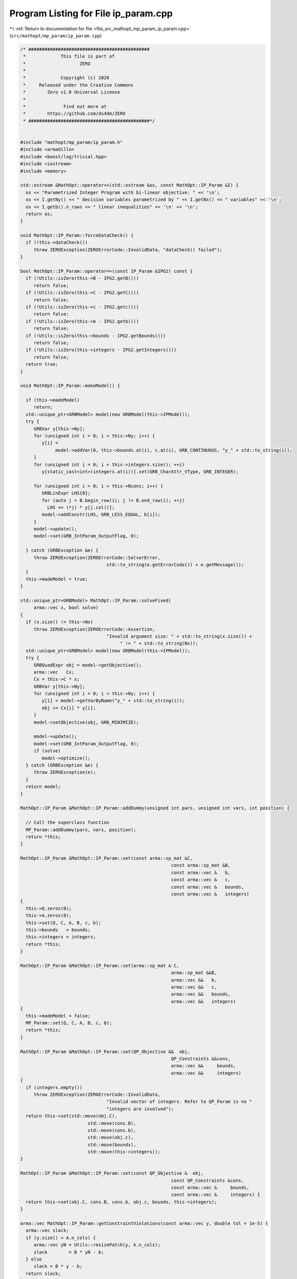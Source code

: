 
.. _program_listing_file_src_mathopt_mp_param_ip_param.cpp:

Program Listing for File ip_param.cpp
=====================================

|exhale_lsh| :ref:`Return to documentation for file <file_src_mathopt_mp_param_ip_param.cpp>` (``src/mathopt/mp_param/ip_param.cpp``)

.. |exhale_lsh| unicode:: U+021B0 .. UPWARDS ARROW WITH TIP LEFTWARDS

.. code-block:: cpp

   /* #############################################
    *             This file is part of
    *                    ZERO
    *
    *             Copyright (c) 2020
    *     Released under the Creative Commons
    *        Zero v1.0 Universal License
    *
    *              Find out more at
    *        https://github.com/ds4dm/ZERO
    * #############################################*/
   
   
   #include "mathopt/mp_param/ip_param.h"
   #include <armadillo>
   #include <boost/log/trivial.hpp>
   #include <iostream>
   #include <memory>
   
   std::ostream &MathOpt::operator<<(std::ostream &os, const MathOpt::IP_Param &I) {
     os << "Parametrized Integer Program with bi-linear objective: " << '\n';
     os << I.getNy() << " decision variables parametrized by " << I.getNx() << " variables" << '\n';
     os << I.getb().n_rows << " linear inequalities" << '\n' << '\n';
     return os;
   }
   
   void MathOpt::IP_Param::forceDataCheck() {
     if (!this->dataCheck())
        throw ZEROException(ZEROErrorCode::InvalidData, "dataCheck() failed");
   }
   
   bool MathOpt::IP_Param::operator==(const IP_Param &IPG2) const {
     if (!Utils::isZero(this->B - IPG2.getB()))
        return false;
     if (!Utils::isZero(this->C - IPG2.getC()))
        return false;
     if (!Utils::isZero(this->c - IPG2.getc()))
        return false;
     if (!Utils::isZero(this->b - IPG2.getb()))
        return false;
     if (!Utils::isZero(this->bounds - IPG2.getBounds()))
        return false;
     if (!Utils::isZero(this->integers - IPG2.getIntegers()))
        return false;
     return true;
   }
   
   void MathOpt::IP_Param::makeModel() {
   
     if (this->madeModel)
        return;
     std::unique_ptr<GRBModel> model(new GRBModel(this->IPModel));
     try {
        GRBVar y[this->Ny];
        for (unsigned int i = 0; i < this->Ny; i++) {
           y[i] =
                model->addVar(0, this->bounds.at(i), c.at(i), GRB_CONTINUOUS, "y_" + std::to_string(i));
        }
        for (unsigned int i = 0; i < this->integers.size(); ++i)
           y[static_cast<int>(integers.at(i))].set(GRB_CharAttr_VType, GRB_INTEGER);
   
        for (unsigned int i = 0; i < this->Ncons; i++) {
           GRBLinExpr LHS{0};
           for (auto j = B.begin_row(i); j != B.end_row(i); ++j)
             LHS += (*j) * y[j.col()];
           model->addConstr(LHS, GRB_LESS_EQUAL, b[i]);
        }
        model->update();
        model->set(GRB_IntParam_OutputFlag, 0);
   
     } catch (GRBException &e) {
        throw ZEROException(ZEROErrorCode::SolverError,
                                   std::to_string(e.getErrorCode()) + e.getMessage());
     }
     this->madeModel = true;
   }
   
   std::unique_ptr<GRBModel> MathOpt::IP_Param::solveFixed(
        arma::vec x, bool solve) 
   {
     if (x.size() != this->Nx)
        throw ZEROException(ZEROErrorCode::Assertion,
                                   "Invalid argument size: " + std::to_string(x.size()) +
                                        " != " + std::to_string(Nx));
     std::unique_ptr<GRBModel> model(new GRBModel(this->IPModel));
     try {
        GRBQuadExpr obj = model->getObjective();
        arma::vec   Cx;
        Cx = this->C * x;
        GRBVar y[this->Ny];
        for (unsigned int i = 0; i < this->Ny; i++) {
           y[i] = model->getVarByName("y_" + std::to_string(i));
           obj += Cx[i] * y[i];
        }
        model->setObjective(obj, GRB_MINIMIZE);
   
        model->update();
        model->set(GRB_IntParam_OutputFlag, 0);
        if (solve)
           model->optimize();
     } catch (GRBException &e) {
        throw ZEROException(e);
     }
     return model;
   }
   
   MathOpt::IP_Param &MathOpt::IP_Param::addDummy(unsigned int pars, unsigned int vars, int position) {
   
     // Call the superclass function
     MP_Param::addDummy(pars, vars, position);
     return *this;
   }
   
   MathOpt::IP_Param &MathOpt::IP_Param::set(const arma::sp_mat &C,
                                                           const arma::sp_mat &B,
                                                           const arma::vec &   b,
                                                           const arma::vec &   c,
                                                           const arma::vec &   bounds,
                                                           const arma::vec &   integers)
   {
     this->Q.zeros(0);
     this->A.zeros(0);
     this->set(Q, C, A, B, c, b);
     this->bounds   = bounds;
     this->integers = integers;
     return *this;
   }
   
   MathOpt::IP_Param &MathOpt::IP_Param::set(arma::sp_mat & C,
                                                           arma::sp_mat &&B,
                                                           arma::vec &&   b,
                                                           arma::vec &&   c,
                                                           arma::vec &&   bounds,
                                                           arma::vec &&   integers)
   {
     this->madeModel = false;
     MP_Param::set(Q, C, A, B, c, b);
     return *this;
   }
   
   MathOpt::IP_Param &MathOpt::IP_Param::set(QP_Objective &&  obj,
                                                           QP_Constraints &&cons,
                                                           arma::vec &&     bounds,
                                                           arma::vec &&     integers)
   {
     if (integers.empty())
        throw ZEROException(ZEROErrorCode::InvalidData,
                                   "Invalid vector of integers. Refer to QP_Param is no "
                                   "integers are involved");
     return this->set(std::move(obj.C),
                            std::move(cons.B),
                            std::move(cons.b),
                            std::move(obj.c),
                            std::move(bounds),
                            std::move(this->integers));
   }
   
   MathOpt::IP_Param &MathOpt::IP_Param::set(const QP_Objective &  obj,
                                                           const QP_Constraints &cons,
                                                           const arma::vec &     bounds,
                                                           const arma::vec &     integers) {
     return this->set(obj.C, cons.B, cons.b, obj.c, bounds, this->integers);
   }
   
   arma::vec MathOpt::IP_Param::getConstraintViolations(const arma::vec y, double tol = 1e-5) {
     arma::vec slack;
     if (y.size() < A.n_cols) {
        arma::vec yN = Utils::resizePatch(y, A.n_cols);
        slack        = B * yN - b;
     } else
        slack = B * y - b;
     return slack;
   }
   
   double MathOpt::IP_Param::computeObjective(const arma::vec &y,
                                                            const arma::vec &x,
                                                            bool             checkFeas,
                                                            double           tol) const {
     if (y.n_rows != this->getNy())
        throw ZEROException(ZEROErrorCode::InvalidData, "Invalid size of y");
     if (x.n_rows != this->getNx())
        throw ZEROException(ZEROErrorCode::InvalidData, "Invalid size of x");
     if (checkFeas) {
        arma::vec slack = B * y - b;
        if (slack.n_rows) // if infeasible
           if (slack.max() >= tol)
             return GRB_INFINITY;
        if (y.min() <= -tol) // if infeasible
           return GRB_INFINITY;
     }
     arma::vec obj = (C * x).t() * y + c.t() * y;
     return obj(0);
   }
   
   double MathOpt::IP_Param::computeObjectiveWithoutOthers(const arma::vec &y) const {
     if (y.n_rows != this->getNy())
        throw ZEROException(ZEROErrorCode::Assertion, "Invalid size of y");
     arma::vec obj = c.t() * y;
     return obj(0);
   }
   
   void MathOpt::IP_Param::addConstraints(arma::sp_mat Ain, 
                                                       arma::vec    bin  
   ) {
     if (this->B.n_cols != Ain.n_cols)
        throw ZEROException(ZEROErrorCode::Assertion,
                                   "Mismatch between the variables of the input "
                                   "constraints and the stored ones");
     if (bin.size() != Ain.n_rows)
        throw ZEROException(ZEROErrorCode::Assertion, "Invalid number of rows between Ain and Bin");
   
     this->B = arma::join_cols(this->B, Ain);
     this->b = arma::join_cols(this->b, bin);
     this->size();
   
     // If model hasn't been made, we do not need to update it
     if (this->madeModel) {
        for (unsigned int i = 0; i < Ain.n_rows; i++) {
           GRBLinExpr LHS{0};
           for (auto j = Ain.begin_row(i); j != Ain.end_row(i); ++j)
             LHS += (*j) * this->IPModel.getVarByName("y_" + std::to_string(j.col()));
           this->IPModel.addConstr(LHS, GRB_LESS_EQUAL, b[i]);
        }
        this->IPModel.update();
     }
   }
   
   
   long int MathOpt::IP_Param::load(const std::string &filename, long int pos) {
     arma::sp_mat _C, _B;
     arma::vec    _b, _c, _bounds, _integers;
     std::string  headercheck;
     pos = Utils::appendRead(headercheck, filename, pos);
     if (headercheck != "IP_Param")
        throw ZEROException(ZEROErrorCode::IOError, "Invalid header");
     pos = Utils::appendRead(_C, filename, pos, std::string("IP_Param::C"));
     pos = Utils::appendRead(_B, filename, pos, std::string("IP_Param::B"));
     pos = Utils::appendRead(_b, filename, pos, std::string("IP_Param::b"));
     pos = Utils::appendRead(_c, filename, pos, std::string("IP_Param::c"));
     pos = Utils::appendRead(_bounds, filename, pos, std::string("IP_Param::bounds"));
     pos = Utils::appendRead(_integers, filename, pos, std::string("IP_Param::integers"));
     this->Q.zeros(0);
     this->A.zeros(0);
     this->set(Q, _C, A, _B, _c, _b);
     this->bounds   = _bounds;
     this->integers = _integers;
     return pos;
   }
   
   void MathOpt::IP_Param::write(const std::string &filename, bool append) const {
     std::ofstream file;
     file.open(filename, append ? arma::ios::app : arma::ios::out);
     file << *this;
     file << "\n\nOBJECTIVES\n";
     file << "C:" << this->getC();
     file << "c\n" << this->getc();
     file << "\n\nCONSTRAINTS\n";
     file << "A:" << this->getA();
     file << "B:" << this->getB();
     file << "b\n" << this->getb();
     file << "bounds\n" << this->getBounds();
     file << "integers\n" << this->getIntegers();
     file.close();
   }
